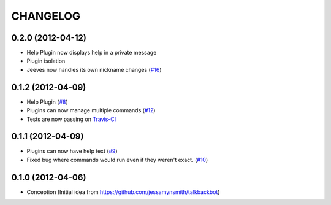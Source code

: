 CHANGELOG
---------

0.2.0 (2012-04-12)
++++++++++++++++++

* Help Plugin now displays help in a private message
* Plugin isolation
* Jeeves now handles its own nickname changes (`#16 <https://github.com/silent1mezzo/jeeves-framework/issues/16>`_)

0.1.2 (2012-04-09)
++++++++++++++++++

* Help Plugin (`#8 <https://github.com/silent1mezzo/jeeves-framework/issues/8>`_)
* Plugins can now manage multiple commands (`#12 <https://github.com/silent1mezzo/jeeves-framework/issues/12>`_)
* Tests are now passing on `Travis-CI <http://travis-ci.org/#!/silent1mezzo/jeeves-framework>`_

0.1.1 (2012-04-09)
++++++++++++++++++

* Plugins can now have help text (`#9 <https://github.com/silent1mezzo/jeeves-framework/issues/9>`_)
* Fixed bug where commands would run even if they weren't exact. (`#10 <https://github.com/silent1mezzo/jeeves-framework/issues/10>`_)

0.1.0 (2012-04-06)
++++++++++++++++++

* Conception (Initial idea from https://github.com/jessamynsmith/talkbackbot)